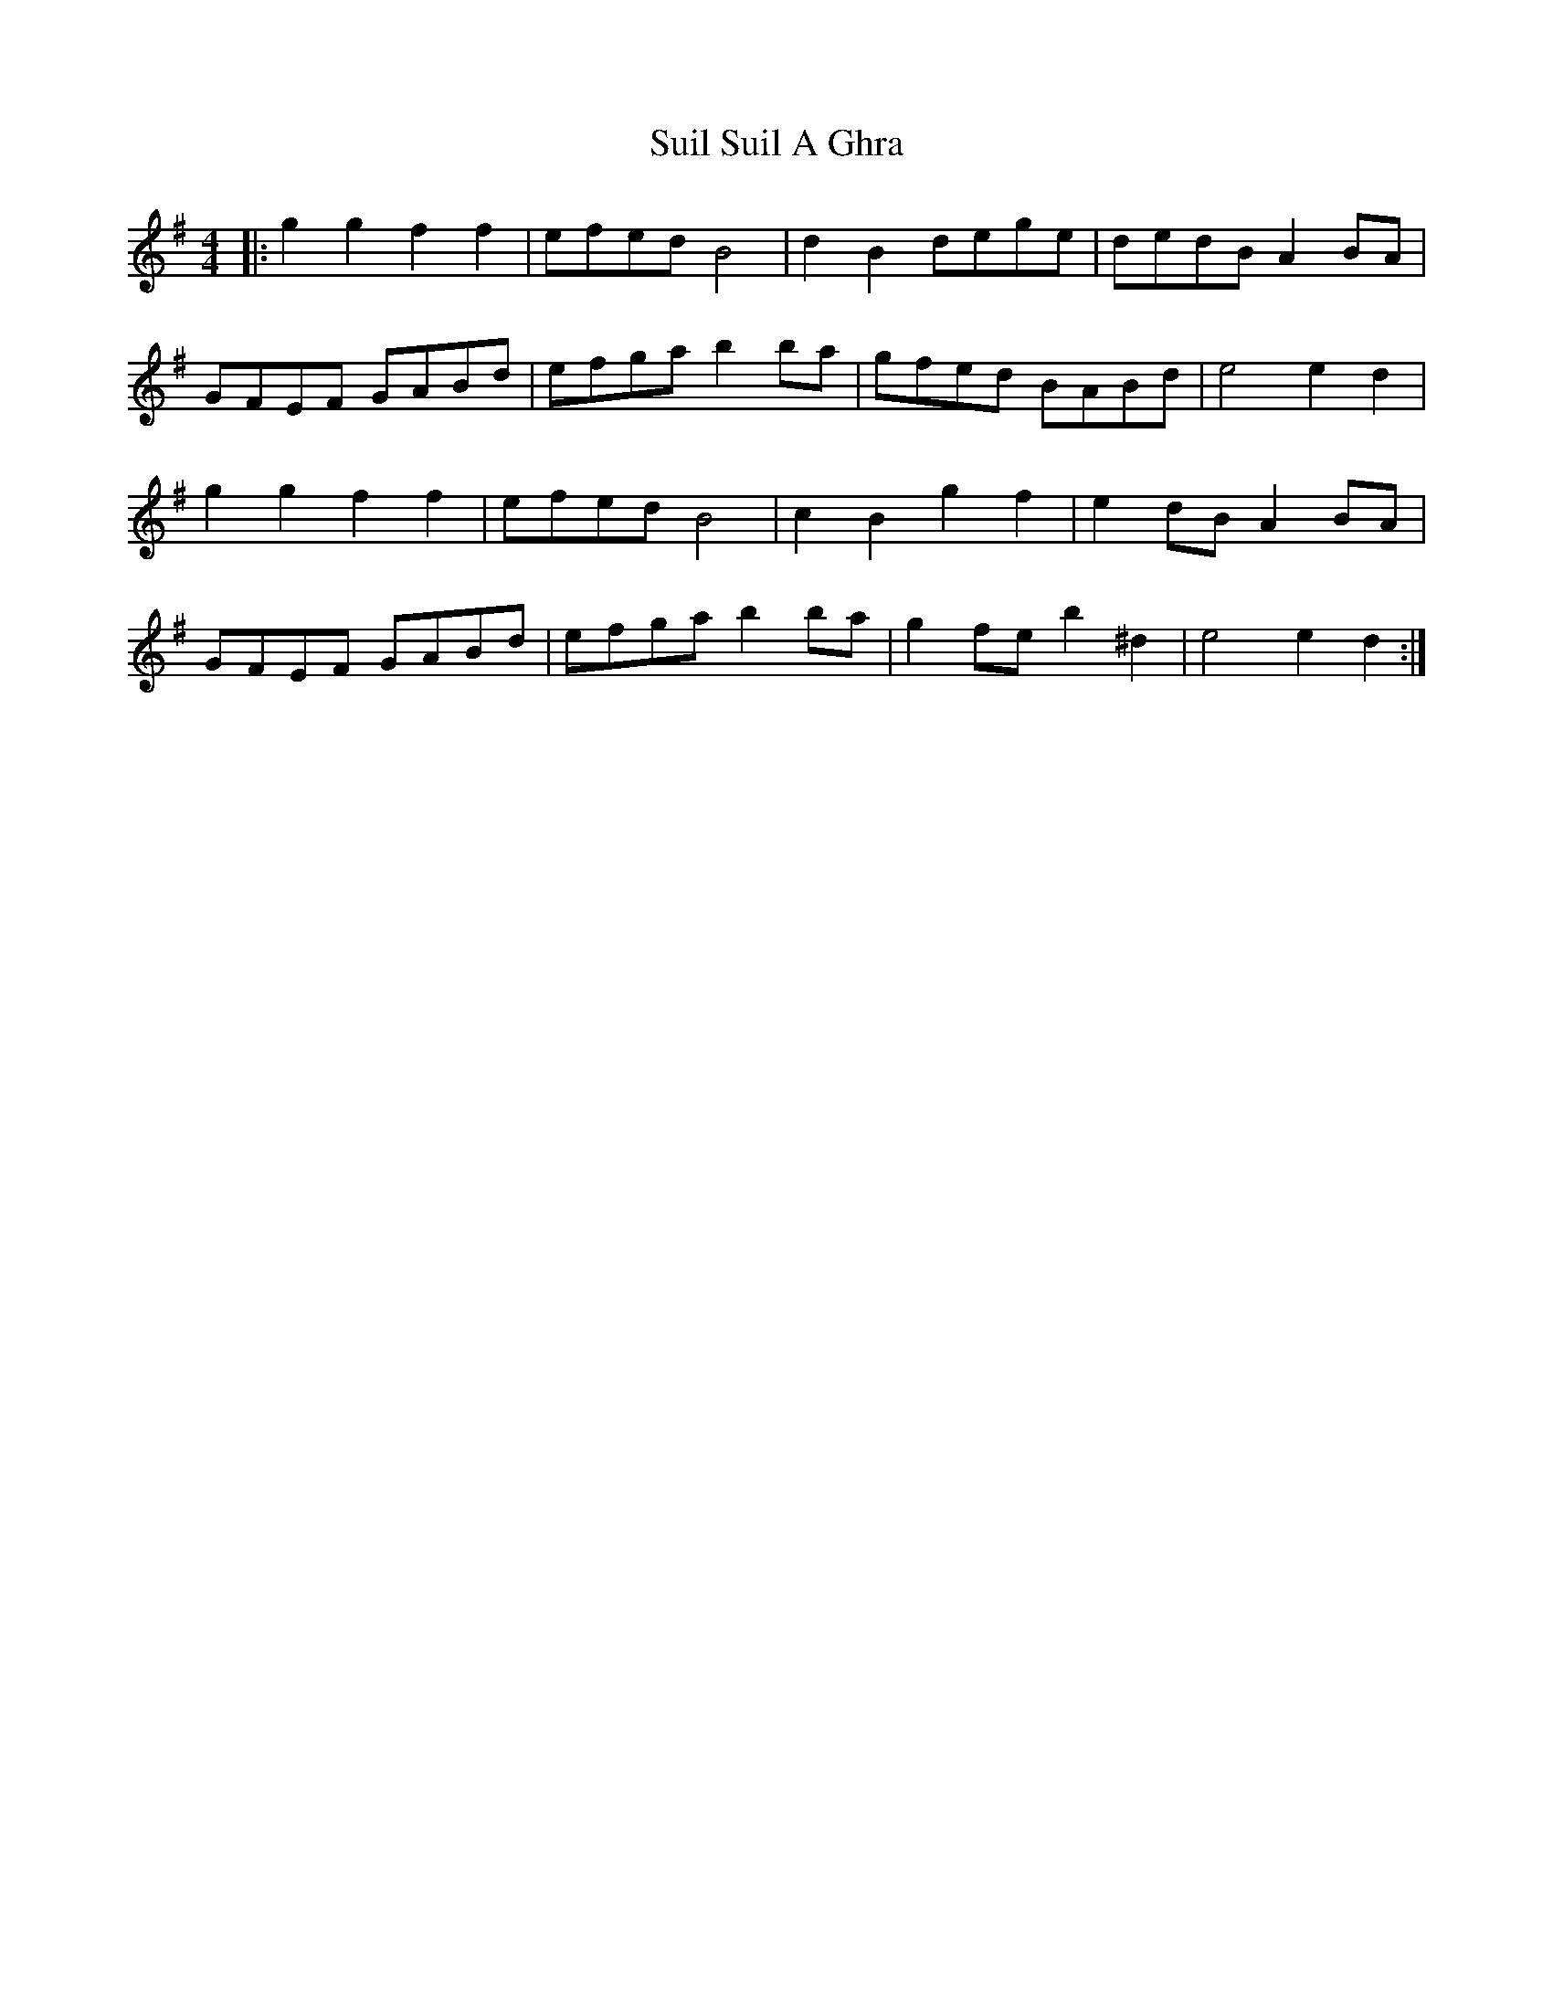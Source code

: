 X: 38813
T: Suil Suil A Ghra
R: barndance
M: 4/4
K: Gmajor
|:g2 g2 f2 f2|efed B4|d2 B2 dege|dedB A2 BA|
GFEF GABd|efga b2 ba|gfed BABd|e4 e2 d2|
g2 g2 f2 f2|efed B4|c2 B2 g2 f2|e2 dB A2 BA|
GFEF GABd|efga b2 ba|g2 fe b2 ^d2|e4 e2 d2:|

